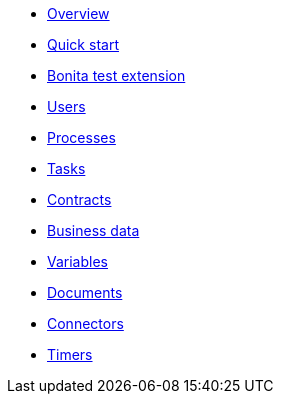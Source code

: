 * xref:process-testing-overview.adoc[Overview]
* xref:quick-start.adoc[Quick start]
* xref:bonita-test-extension.adoc[Bonita test extension]
* xref:user.adoc[Users]
* xref:process.adoc[Processes]
* xref:task.adoc[Tasks]
* xref:contract.adoc[Contracts]
* xref:business-data.adoc[Business data]
* xref:variable.adoc[Variables]
* xref:document.adoc[Documents]
* xref:connector.adoc[Connectors]
* xref:timer.adoc[Timers]